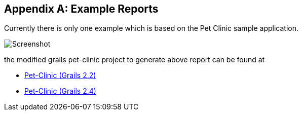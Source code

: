 :numbered!:

[appendix]
== Example Reports

Currently there is only one example which is based on the Pet Clinic sample application.

image::../images/Screenshot.png["Screenshot", align="center"]

the modified grails pet-clinic project to generate above report can be found at

* https://github.com/rdmueller/grails-petclinic/tree/film-strip-plugin-2.2[Pet-Clinic (Grails 2.2)]
* https://github.com/rdmueller/grails-petclinic/tree/film-strip-plugin-2.4[Pet-Clinic (Grails 2.4)]

